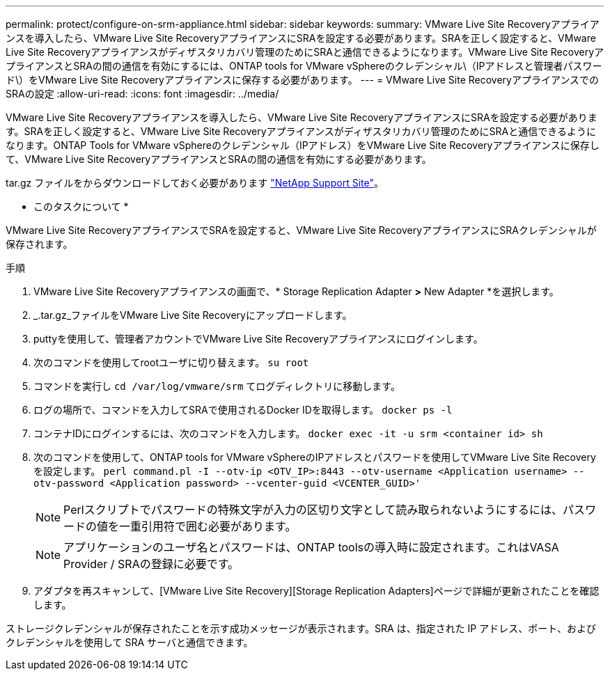 ---
permalink: protect/configure-on-srm-appliance.html 
sidebar: sidebar 
keywords:  
summary: VMware Live Site Recoveryアプライアンスを導入したら、VMware Live Site RecoveryアプライアンスにSRAを設定する必要があります。SRAを正しく設定すると、VMware Live Site Recoveryアプライアンスがディザスタリカバリ管理のためにSRAと通信できるようになります。VMware Live Site RecoveryアプライアンスとSRAの間の通信を有効にするには、ONTAP tools for VMware vSphereのクレデンシャル\（IPアドレスと管理者パスワード\）をVMware Live Site Recoveryアプライアンスに保存する必要があります。 
---
= VMware Live Site RecoveryアプライアンスでのSRAの設定
:allow-uri-read: 
:icons: font
:imagesdir: ../media/


[role="lead"]
VMware Live Site Recoveryアプライアンスを導入したら、VMware Live Site RecoveryアプライアンスにSRAを設定する必要があります。SRAを正しく設定すると、VMware Live Site Recoveryアプライアンスがディザスタリカバリ管理のためにSRAと通信できるようになります。ONTAP Tools for VMware vSphereのクレデンシャル（IPアドレス）をVMware Live Site Recoveryアプライアンスに保存して、VMware Live Site RecoveryアプライアンスとSRAの間の通信を有効にする必要があります。

.作業を開始する前に
.tar.gz ファイルをからダウンロードしておく必要があります https://mysupport.netapp.com/site/products/all/details/otv/downloads-tab["NetApp Support Site"]。

* このタスクについて *

VMware Live Site RecoveryアプライアンスでSRAを設定すると、VMware Live Site RecoveryアプライアンスにSRAクレデンシャルが保存されます。

.手順
. VMware Live Site Recoveryアプライアンスの画面で、* Storage Replication Adapter *>* New Adapter *を選択します。
. _.tar.gz_ファイルをVMware Live Site Recoveryにアップロードします。
. puttyを使用して、管理者アカウントでVMware Live Site Recoveryアプライアンスにログインします。
. 次のコマンドを使用してrootユーザに切り替えます。 `su root`
. コマンドを実行し `cd /var/log/vmware/srm` てログディレクトリに移動します。
. ログの場所で、コマンドを入力してSRAで使用されるDocker IDを取得します。 `docker ps -l`
. コンテナIDにログインするには、次のコマンドを入力します。 `docker exec -it -u srm <container id> sh`
. 次のコマンドを使用して、ONTAP tools for VMware vSphereのIPアドレスとパスワードを使用してVMware Live Site Recoveryを設定します。 `perl command.pl -I --otv-ip <OTV_IP>:8443 --otv-username <Application username> --otv-password <Application password> --vcenter-guid <VCENTER_GUID>'`
+

NOTE: Perlスクリプトでパスワードの特殊文字が入力の区切り文字として読み取られないようにするには、パスワードの値を一重引用符で囲む必要があります。

+

NOTE: アプリケーションのユーザ名とパスワードは、ONTAP toolsの導入時に設定されます。これはVASA Provider / SRAの登録に必要です。

. アダプタを再スキャンして、[VMware Live Site Recovery][Storage Replication Adapters]ページで詳細が更新されたことを確認します。


ストレージクレデンシャルが保存されたことを示す成功メッセージが表示されます。SRA は、指定された IP アドレス、ポート、およびクレデンシャルを使用して SRA サーバと通信できます。
